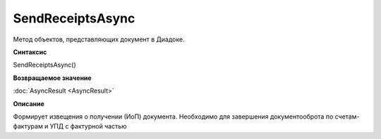 ﻿SendReceiptsAsync
=================

Метод объектов, представляющих документ в Диадоке.


**Синтаксис**

SendReceiptsAsync()


**Возвращаемое значение**

:doc:`AsyncResult <AsyncResult>`


**Описание**

Формирует извещения о получении (ИоП) документа. Необходимо для завершения документооброта по счетам-фактурам и УПД с фактурной частью
